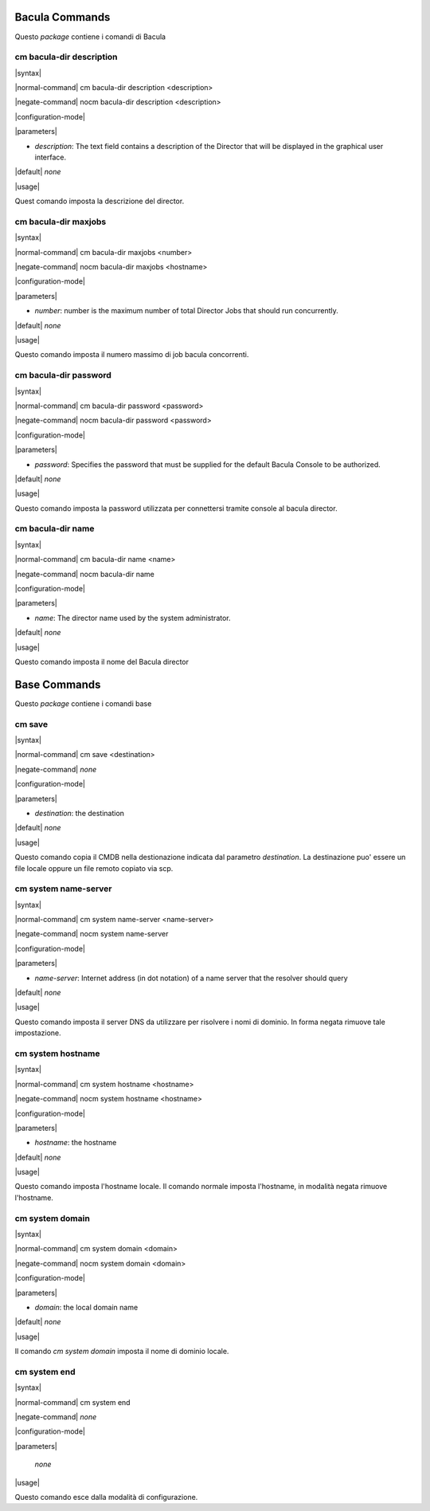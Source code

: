 ###############
Bacula Commands
###############

Questo `package` contiene i comandi di Bacula

=========================
cm bacula-dir description
=========================

|syntax| 

|normal-command| cm bacula-dir description <description>

|negate-command| nocm bacula-dir description <description>

|configuration-mode|

|parameters| 

* `description`: The text field contains a description of the Director that will be displayed in the graphical user interface.

|default| *none*

|usage|

Quest comando imposta la descrizione del director.

=====================
cm bacula-dir maxjobs
=====================

|syntax| 

|normal-command| cm bacula-dir maxjobs <number>

|negate-command| nocm bacula-dir maxjobs <hostname>

|configuration-mode|

|parameters| 

* `number`: number is the maximum number of total Director Jobs that should run concurrently.

|default| *none*

|usage|

Questo comando imposta il numero massimo di job bacula concorrenti.

======================
cm bacula-dir password
======================

|syntax| 

|normal-command| cm bacula-dir password <password>

|negate-command| nocm bacula-dir password <password>

|configuration-mode|

|parameters| 

* `password`: Specifies the password that must be supplied for the default Bacula Console to be authorized.

|default| *none*

|usage|

Questo comando imposta la password utilizzata per connettersi tramite console al bacula director.

====================
cm bacula-dir name
====================

|syntax| 

|normal-command| cm bacula-dir name <name>

|negate-command| nocm bacula-dir name

|configuration-mode|

|parameters| 

* `name`: The director name used by the system administrator.

|default| *none*

|usage|

Questo comando imposta il nome del Bacula director

#############
Base Commands
#############

Questo `package` contiene i comandi base

=======
cm save
=======

|syntax| 

|normal-command| cm save <destination>

|negate-command| *none*

|configuration-mode|

|parameters| 

* `destination`: the destination

|default| *none*

|usage|

Questo comando copia  il CMDB nella destionazione indicata dal parametro `destination`. La destinazione puo' essere un file locale oppure un file remoto copiato via scp.

=====================
cm system name-server
=====================

|syntax| 

|normal-command| cm system name-server <name-server>

|negate-command| nocm system name-server

|configuration-mode|

|parameters| 

* `name-server`: Internet address (in dot notation) of a name server that the resolver should query

|default| *none*

|usage|

Questo comando imposta il server DNS da utilizzare per risolvere i nomi di dominio. In forma negata rimuove tale impostazione.

==================
cm system hostname
==================

|syntax| 

|normal-command| cm system hostname <hostname>

|negate-command| nocm system hostname <hostname>

|configuration-mode|

|parameters| 

* `hostname`: the hostname

|default| *none*

|usage|

Questo comando imposta l'hostname locale. Il comando normale imposta l'hostname, in modalità negata rimuove l'hostname.

==================
cm system domain
==================

|syntax| 

|normal-command| cm system domain <domain>

|negate-command| nocm system domain <domain>

|configuration-mode|

|parameters| 

* `domain`: the local domain name

|default| *none*

|usage|

Il comando *cm system domain* imposta il nome di dominio locale.

=============
cm system end
=============

|syntax| 

|normal-command| cm system end

|negate-command| *none*

|configuration-mode|

|parameters| 

 *none*

|usage|

Questo comando esce dalla modalità di configurazione.

